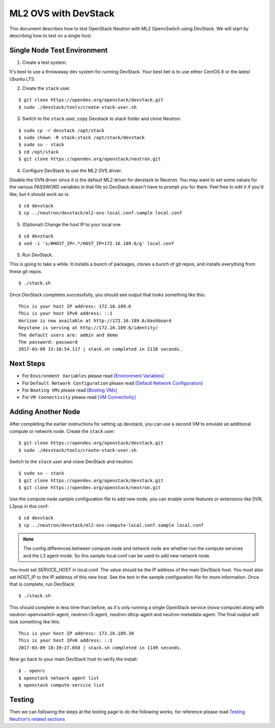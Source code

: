 .. _ml2_ovs_devstack:

=====================
ML2 OVS with DevStack
=====================

This document describes how to test OpenStack Neutron with ML2 OpenvSwitch using
DevStack. We will start by describing how to test on a single host.

Single Node Test Environment
----------------------------

1. Create a test system.

It's best to use a throwaway dev system for running DevStack. Your best bet is
to use either CentOS 8 or the latest Ubuntu LTS.

2. Create the ``stack`` user.

::

     $ git clone https://opendev.org/openstack/devstack.git
     $ sudo ./devstack/tools/create-stack-user.sh

3. Switch to the ``stack`` user, copy Devstack to stack folder and clone Neutron.

::

     $ sudo cp -r devstack /opt/stack
     $ sudo chown -R stack:stack /opt/stack/devstack
     $ sudo su - stack
     $ cd /opt/stack
     $ git clone https://opendev.org/openstack/neutron.git

4. Configure DevStack to use the ML2 OVS driver.

Disable the OVN driver since it is the default ML2 driver for devstack
to Neutron. You may want to set some values for the various PASSWORD
variables in that file so DevStack doesn't have to prompt you for them.
Feel free to edit it if you'd like, but it should work as-is.

::

    $ cd devstack
    $ cp ../neutron/devstack/ml2-ovs-local.conf.sample local.conf

5. (Optional) Change the host IP to your local one

::

    $ cd devstack
    $ sed -i 's/#HOST_IP=.*/HOST_IP=172.16.189.6/g' local.conf

5. Run DevStack.

This is going to take a while.  It installs a bunch of packages, clones a bunch
of git repos, and installs everything from these git repos.

::

    $ ./stack.sh

Once DevStack completes successfully, you should see output that looks
something like this::

    This is your host IP address: 172.16.189.6
    This is your host IPv6 address: ::1
    Horizon is now available at http://172.16.189.6/dashboard
    Keystone is serving at http://172.16.189.6/identity/
    The default users are: admin and demo
    The password: password
    2017-03-09 15:10:54.117 | stack.sh completed in 2110 seconds.

Next Steps
----------

* For ``Environment Variables`` please read `[Environment Variables] <ovn_devstack.html#environment-variables>`_
* For ``Default Network Configuration`` please read `[Default Network Configuration] <ovn_devstack.html#default-network-configuration>`_
* For ``Booting VMs`` please read `[Booting VMs] <ovn_devstack.html#booting-vms>`_
* For ``VM Connectivity`` please read `[VM Connectivity] <ovn_devstack.html#vm-connectivity>`_

Adding Another Node
-------------------

After completing the earlier instructions for setting up devstack, you can use
a second VM to emulate an additional compute or network node.
Create the ``stack`` user::

     $ git clone https://opendev.org/openstack/devstack.git
     $ sudo ./devstack/tools/create-stack-user.sh

Switch to the ``stack`` user and clone DevStack and neutron::

     $ sudo su - stack
     $ git clone https://opendev.org/openstack/devstack.git
     $ git clone https://opendev.org/openstack/neutron.git

Use the compute node sample configuration file to add new node, you
can enable some features or extensions like DVR, L2pop in this conf::

     $ cd devstack
     $ cp ../neutron/devstack/ml2-ovs-compute-local.conf.sample local.conf

.. note:: The config differences between compute node and network node are whether
          run the compute services and the L3 agent mode. So this sample local.conf
          can be used to add new network node.

You must set SERVICE_HOST in local.conf. The value should be the IP address of
the main DevStack host.  You must also set HOST_IP to the IP address of this
new host. See the text in the sample configuration file for more
information. Once that is complete, run DevStack::

    $ ./stack.sh

This should complete in less time than before, as it's only running a single
OpenStack service (nova-compute) along with neutron-openvswitch-agent,
neutron-l3-agent, neutron-dhcp-agent and neutron-metadata-agent.
The final output will look something like this::


    This is your host IP address: 172.16.189.30
    This is your host IPv6 address: ::1
    2017-03-09 18:39:27.058 | stack.sh completed in 1149 seconds.

Now go back to your main DevStack host to verify the install::

     $ . openrc
     $ openstack network agent list
     $ openstack compute service list

Testing
-------

Then we can following the steps at the testing page to do the following works,
for reference please read `Testing Neutron\'s related sections <testing.html>`_
